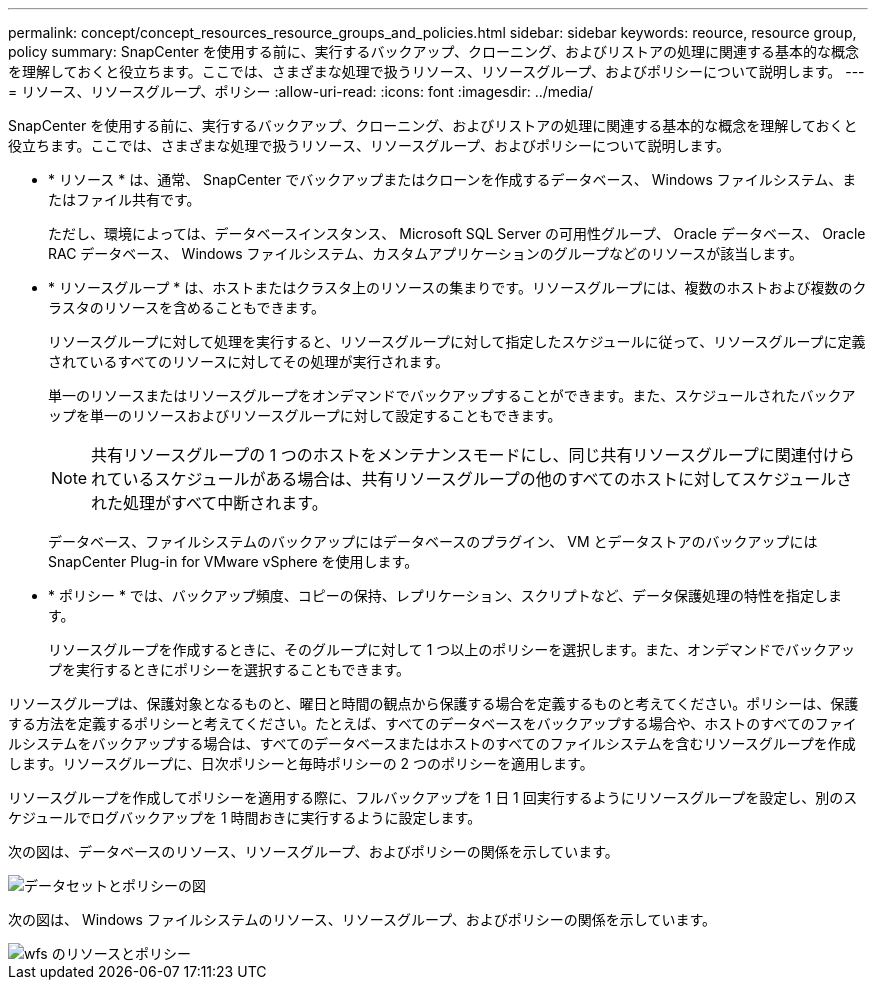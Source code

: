 ---
permalink: concept/concept_resources_resource_groups_and_policies.html 
sidebar: sidebar 
keywords: reource, resource group, policy 
summary: SnapCenter を使用する前に、実行するバックアップ、クローニング、およびリストアの処理に関連する基本的な概念を理解しておくと役立ちます。ここでは、さまざまな処理で扱うリソース、リソースグループ、およびポリシーについて説明します。 
---
= リソース、リソースグループ、ポリシー
:allow-uri-read: 
:icons: font
:imagesdir: ../media/


[role="lead"]
SnapCenter を使用する前に、実行するバックアップ、クローニング、およびリストアの処理に関連する基本的な概念を理解しておくと役立ちます。ここでは、さまざまな処理で扱うリソース、リソースグループ、およびポリシーについて説明します。

* * リソース * は、通常、 SnapCenter でバックアップまたはクローンを作成するデータベース、 Windows ファイルシステム、またはファイル共有です。
+
ただし、環境によっては、データベースインスタンス、 Microsoft SQL Server の可用性グループ、 Oracle データベース、 Oracle RAC データベース、 Windows ファイルシステム、カスタムアプリケーションのグループなどのリソースが該当します。

* * リソースグループ * は、ホストまたはクラスタ上のリソースの集まりです。リソースグループには、複数のホストおよび複数のクラスタのリソースを含めることもできます。
+
リソースグループに対して処理を実行すると、リソースグループに対して指定したスケジュールに従って、リソースグループに定義されているすべてのリソースに対してその処理が実行されます。

+
単一のリソースまたはリソースグループをオンデマンドでバックアップすることができます。また、スケジュールされたバックアップを単一のリソースおよびリソースグループに対して設定することもできます。

+

NOTE: 共有リソースグループの 1 つのホストをメンテナンスモードにし、同じ共有リソースグループに関連付けられているスケジュールがある場合は、共有リソースグループの他のすべてのホストに対してスケジュールされた処理がすべて中断されます。

+
データベース、ファイルシステムのバックアップにはデータベースのプラグイン、 VM とデータストアのバックアップには SnapCenter Plug-in for VMware vSphere を使用します。

* * ポリシー * では、バックアップ頻度、コピーの保持、レプリケーション、スクリプトなど、データ保護処理の特性を指定します。
+
リソースグループを作成するときに、そのグループに対して 1 つ以上のポリシーを選択します。また、オンデマンドでバックアップを実行するときにポリシーを選択することもできます。



リソースグループは、保護対象となるものと、曜日と時間の観点から保護する場合を定義するものと考えてください。ポリシーは、保護する方法を定義するポリシーと考えてください。たとえば、すべてのデータベースをバックアップする場合や、ホストのすべてのファイルシステムをバックアップする場合は、すべてのデータベースまたはホストのすべてのファイルシステムを含むリソースグループを作成します。リソースグループに、日次ポリシーと毎時ポリシーの 2 つのポリシーを適用します。

リソースグループを作成してポリシーを適用する際に、フルバックアップを 1 日 1 回実行するようにリソースグループを設定し、別のスケジュールでログバックアップを 1 時間おきに実行するように設定します。

次の図は、データベースのリソース、リソースグループ、およびポリシーの関係を示しています。

image::../media/datasets_and_policies.gif[データセットとポリシーの図]

次の図は、 Windows ファイルシステムのリソース、リソースグループ、およびポリシーの関係を示しています。

image::../media/resources_and_policies_for_wfs.gif[wfs のリソースとポリシー]
